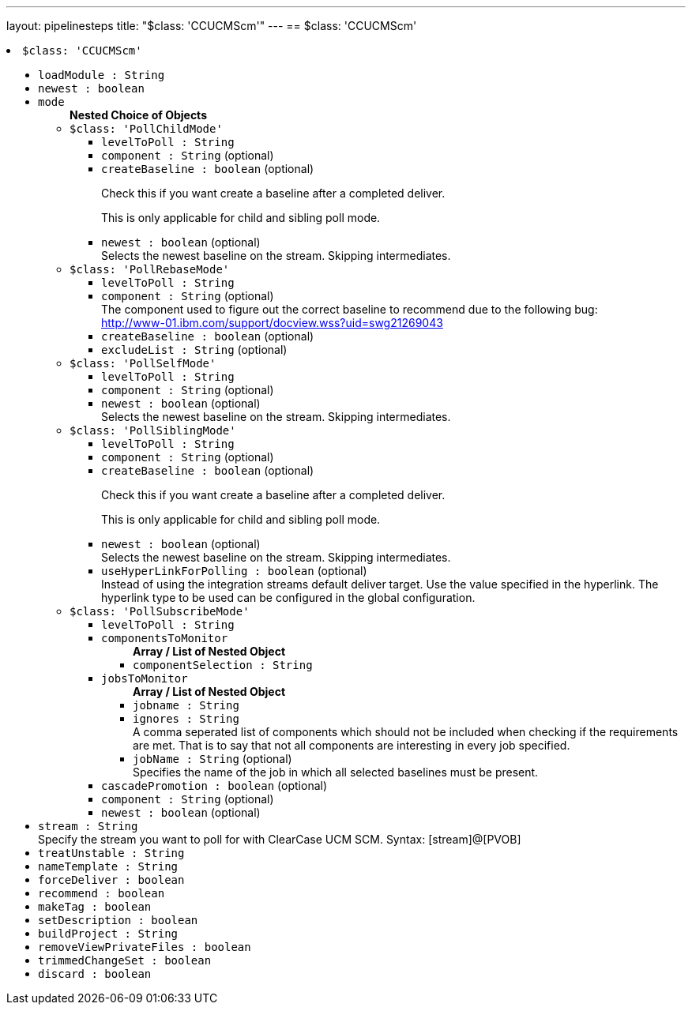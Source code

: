 ---
layout: pipelinesteps
title: "$class: 'CCUCMScm'"
---
== $class: 'CCUCMScm'

++++
<li><code>$class: 'CCUCMScm'</code><div>
<ul><li><code>loadModule : String</code>
</li>
<li><code>newest : boolean</code>
</li>
<li><code>mode</code>
<ul><b>Nested Choice of Objects</b>
<li><code>$class: 'PollChildMode'</code><div>
<ul><li><code>levelToPoll : String</code>
</li>
<li><code>component : String</code> (optional)
</li>
<li><code>createBaseline : boolean</code> (optional)
<div><div>
 <p>Check this if you want create a baseline after a completed deliver.</p>
 <p>This is only applicable for child and sibling poll mode.</p>
</div></div>

</li>
<li><code>newest : boolean</code> (optional)
<div><div>
 Selects the newest baseline on the stream. Skipping intermediates.
</div></div>

</li>
</ul></div></li>
<li><code>$class: 'PollRebaseMode'</code><div>
<ul><li><code>levelToPoll : String</code>
</li>
<li><code>component : String</code> (optional)
<div><div>
 The component used to figure out the correct baseline to recommend due to the following bug: 
 <br><a href="http://www-01.ibm.com/support/docview.wss?uid=swg21269043" rel="nofollow">http://www-01.ibm.com/support/docview.wss?uid=swg21269043</a>
</div></div>

</li>
<li><code>createBaseline : boolean</code> (optional)
</li>
<li><code>excludeList : String</code> (optional)
</li>
</ul></div></li>
<li><code>$class: 'PollSelfMode'</code><div>
<ul><li><code>levelToPoll : String</code>
</li>
<li><code>component : String</code> (optional)
</li>
<li><code>newest : boolean</code> (optional)
<div><div>
 Selects the newest baseline on the stream. Skipping intermediates.
</div></div>

</li>
</ul></div></li>
<li><code>$class: 'PollSiblingMode'</code><div>
<ul><li><code>levelToPoll : String</code>
</li>
<li><code>component : String</code> (optional)
</li>
<li><code>createBaseline : boolean</code> (optional)
<div><div>
 <p>Check this if you want create a baseline after a completed deliver.</p>
 <p>This is only applicable for child and sibling poll mode.</p>
</div></div>

</li>
<li><code>newest : boolean</code> (optional)
<div><div>
 Selects the newest baseline on the stream. Skipping intermediates.
</div></div>

</li>
<li><code>useHyperLinkForPolling : boolean</code> (optional)
<div><div>
 Instead of using the integration streams default deliver target. Use the value specified in the hyperlink. The hyperlink type to be used can be configured in the global configuration.
</div></div>

</li>
</ul></div></li>
<li><code>$class: 'PollSubscribeMode'</code><div>
<ul><li><code>levelToPoll : String</code>
</li>
<li><code>componentsToMonitor</code>
<ul><b>Array / List of Nested Object</b>
<li><code>componentSelection : String</code>
</li>
</ul></li>
<li><code>jobsToMonitor</code>
<ul><b>Array / List of Nested Object</b>
<li><code>jobname : String</code>
</li>
<li><code>ignores : String</code>
<div><div>
 A comma seperated list of components which should not be included when checking if the requirements are met. That is to say that not all components are interesting in every job specified.
</div></div>

</li>
<li><code>jobName : String</code> (optional)
<div><div>
 Specifies the name of the job in which all selected baselines must be present.
</div></div>

</li>
</ul></li>
<li><code>cascadePromotion : boolean</code> (optional)
</li>
<li><code>component : String</code> (optional)
</li>
<li><code>newest : boolean</code> (optional)
</li>
</ul></div></li>
</ul></li>
<li><code>stream : String</code>
<div><div>
 Specify the stream you want to poll for with ClearCase UCM SCM. Syntax: [stream]@[PVOB]
</div></div>

</li>
<li><code>treatUnstable : String</code>
</li>
<li><code>nameTemplate : String</code>
</li>
<li><code>forceDeliver : boolean</code>
</li>
<li><code>recommend : boolean</code>
</li>
<li><code>makeTag : boolean</code>
</li>
<li><code>setDescription : boolean</code>
</li>
<li><code>buildProject : String</code>
</li>
<li><code>removeViewPrivateFiles : boolean</code>
</li>
<li><code>trimmedChangeSet : boolean</code>
</li>
<li><code>discard : boolean</code>
</li>
</ul></div></li>


++++